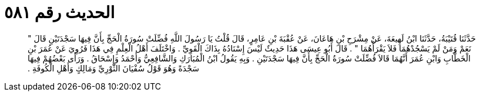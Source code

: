 
= الحديث رقم ٥٨١

[quote.hadith]
حَدَّثَنَا قُتَيْبَةُ، حَدَّثَنَا ابْنُ لَهِيعَةَ، عَنْ مِشْرَحِ بْنِ هَاعَانَ، عَنْ عُقْبَةَ بْنِ عَامِرٍ، قَالَ قُلْتُ يَا رَسُولَ اللَّهِ فُضِّلَتْ سُورَةُ الْحَجِّ بِأَنَّ فِيهَا سَجْدَتَيْنِ قَالَ ‏"‏ نَعَمْ وَمَنْ لَمْ يَسْجُدْهُمَا فَلاَ يَقْرَأْهُمَا ‏"‏ ‏.‏ قَالَ أَبُو عِيسَى هَذَا حَدِيثٌ لَيْسَ إِسْنَادُهُ بِذَاكَ الْقَوِيِّ ‏.‏ وَاخْتَلَفَ أَهْلُ الْعِلْمِ فِي هَذَا فَرُوِيَ عَنْ عُمَرَ بْنِ الْخَطَّابِ وَابْنِ عُمَرَ أَنَّهُمَا قَالاَ فُضِّلَتْ سُورَةُ الْحَجِّ بِأَنَّ فِيهَا سَجْدَتَيْنِ ‏.‏ وَبِهِ يَقُولُ ابْنُ الْمُبَارَكِ وَالشَّافِعِيُّ وَأَحْمَدُ وَإِسْحَاقُ ‏.‏ وَرَأَى بَعْضُهُمْ فِيهَا سَجْدَةً وَهُوَ قَوْلُ سُفْيَانَ الثَّوْرِيِّ وَمَالِكٍ وَأَهْلِ الْكُوفَةِ ‏.‏